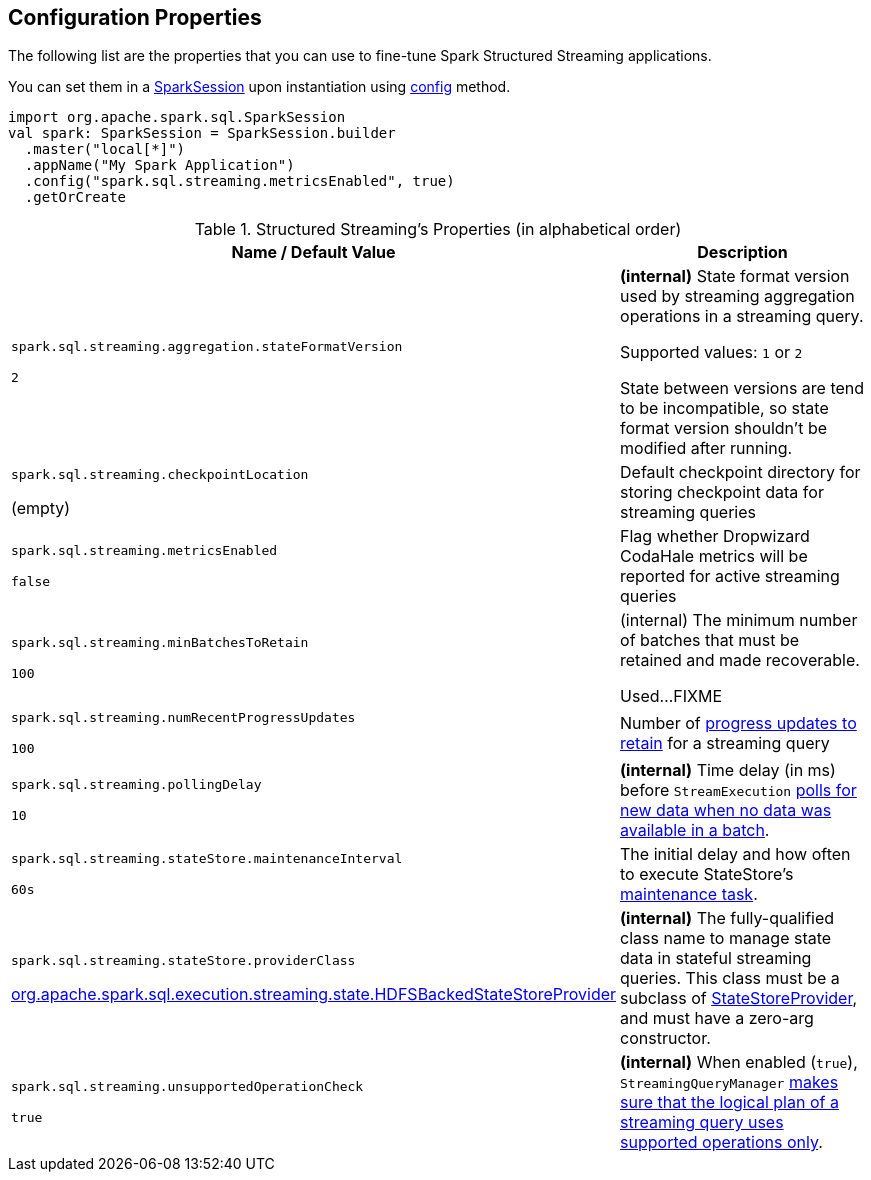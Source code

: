 == Configuration Properties

The following list are the properties that you can use to fine-tune Spark Structured Streaming applications.

You can set them in a link:spark-sql-SparkSession.adoc[SparkSession] upon instantiation using link:spark-sql-sparksession-builder.adoc#config[config] method.

[source, scala]
----
import org.apache.spark.sql.SparkSession
val spark: SparkSession = SparkSession.builder
  .master("local[*]")
  .appName("My Spark Application")
  .config("spark.sql.streaming.metricsEnabled", true)
  .getOrCreate
----

.Structured Streaming's Properties (in alphabetical order)
[cols="1,2",options="header",width="100%"]
|===
| Name / Default Value
| Description

| `spark.sql.streaming.aggregation.stateFormatVersion`

`2`
| [[spark.sql.streaming.aggregation.stateFormatVersion]] *(internal)* State format version used by streaming aggregation operations in a streaming query.

Supported values: `1` or `2`

State between versions are tend to be incompatible, so state format version shouldn't be modified after running.

| `spark.sql.streaming.checkpointLocation`

(empty)
| [[spark.sql.streaming.checkpointLocation]] Default checkpoint directory for storing checkpoint data for streaming queries

| `spark.sql.streaming.metricsEnabled`

`false`
| [[spark.sql.streaming.metricsEnabled]] Flag whether Dropwizard CodaHale metrics will be reported for active streaming queries

| `spark.sql.streaming.minBatchesToRetain`

`100`
a| [[spark.sql.streaming.minBatchesToRetain]] (internal) The minimum number of batches that must be retained and made recoverable.

Used...FIXME

| `spark.sql.streaming.numRecentProgressUpdates`

`100`
| [[spark.sql.streaming.numRecentProgressUpdates]] Number of link:spark-sql-streaming-ProgressReporter.adoc#updateProgress[progress updates to retain] for a streaming query

| `spark.sql.streaming.pollingDelay`

`10`
a| [[spark.sql.streaming.pollingDelay]] *(internal)* Time delay (in ms) before `StreamExecution` link:spark-sql-streaming-MicroBatchExecution.adoc#runBatches-batchRunner-no-data[polls for new data when no data was available in a batch].

| `spark.sql.streaming.stateStore.maintenanceInterval`

`60s`
| [[spark.sql.streaming.stateStore.maintenanceInterval]] The initial delay and how often to execute StateStore's link:spark-sql-streaming-StateStore.adoc#MaintenanceTask[maintenance task].

| `spark.sql.streaming.stateStore.providerClass`

<<spark-sql-streaming-HDFSBackedStateStoreProvider.adoc#, org.apache.spark.sql.execution.streaming.state.HDFSBackedStateStoreProvider>>
| [[spark.sql.streaming.stateStore.providerClass]] *(internal)* The fully-qualified class name to manage state data in stateful streaming queries. This class must be a subclass of link:spark-sql-streaming-StateStoreProvider.adoc[StateStoreProvider], and must have a zero-arg constructor.

| `spark.sql.streaming.unsupportedOperationCheck`

`true`
| [[spark.sql.streaming.unsupportedOperationCheck]] *(internal)* When enabled (`true`), `StreamingQueryManager` link:spark-sql-streaming-UnsupportedOperationChecker.adoc#checkForStreaming[makes sure that the logical plan of a streaming query uses supported operations only].
|===
